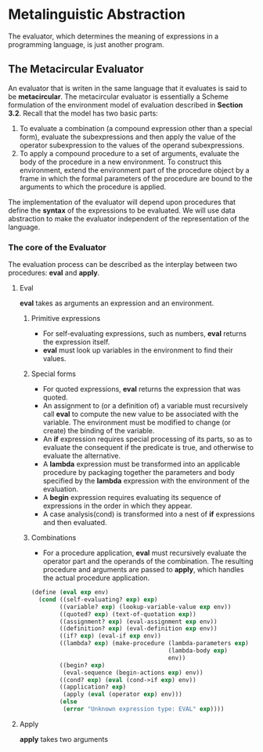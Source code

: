 * Metalinguistic Abstraction
The evaluator, which determines the meaning of expressions in a programming language, is just another program.
** The Metacircular Evaluator
An evaluator that is writen in the same language that it evaluates is said to be *metacircular*.
The metacircular evaluator is essentially a Scheme formulation of the environment model of evaluation described in *Section 3.2*. Recall that the model has two basic parts:
1. To evaluate a combination (a compound expression other than a special form), evaluate the subexpressions and then apply the value of the operator subexpression to the values of the operand subexpressions.
2. To apply a compound procedure to a set of arguments, evaluate the body of the procedure in a new environment. To construct this environment, extend the environment part of the procedure object by a frame in which the formal parameters of the procedure are bound to the arguments to which the procedure is applied.
The implementation of the evaluator will depend upon procedures that define the *syntax* of the expressions to be evaluated. We will use data abstraction to make the evaluator independent of the representation of the language.
*** The core of the Evaluator
The evaluation process can be described as the interplay between two procedures: *eval* and *apply*.
**** Eval
*eval* takes as arguments an expression and an environment.
***** Primitive expressions
- For self-evaluating expressions, such as numbers, *eval* returns the expression itself.
- *eval* must look up variables in the environment to find their values.
***** Special forms
- For quoted expressions, *eval* returns the expression that was quoted.
- An assignment to (or a definition of) a variable must recursively call *eval* to compute the new value to be associated with the  variable. The environment must be modified to change (or create) the binding of the variable.
- An *if* expression requires special processing of its parts, so as to evaluate the consequent if the predicate is true, and otherwise to evaluate the alternative.
- A *lambda* expression must be transformed into an applicable procedure by packaging together the parameters and body specified by the *lambda* expression with the environment of the evaluation.
- A *begin* expression requires evaluating its sequence of expressions in the order in which they appear.
- A case analysis(cond) is transformed into a nest of *if* expressions and then evaluated.
***** Combinations
- For a procedure application, *eval* must recursively evaluate the operator part and the operands of the combination. The resulting procedure and arguments are passed to *apply*, which handles the actual procedure application.
#+BEGIN_SRC scheme :session *temp*
(define (eval exp env)
  (cond ((self-evaluating? exp) exp)
        ((variable? exp) (lookup-variable-value exp env))
        ((quoted? exp) (text-of-quotation exp))
        ((assignment? exp) (eval-assignment exp env))
        ((definition? exp) (eval-definition exp env))
        ((if? exp) (eval-if exp env))
        ((lambda? exp) (make-procedure (lambda-parameters exp)
                                       (lambda-body exp)
                                       env))
        ((begin? exp)
         (eval-sequence (begin-actions exp) env))
        ((cond? exp) (eval (cond->if exp) env))
        ((application? exp)
         (apply (eval (operator exp) env)))
        (else
         (error "Unknown expression type: EVAL" exp))))
#+END_SRC
**** Apply
*apply* takes two arguments
